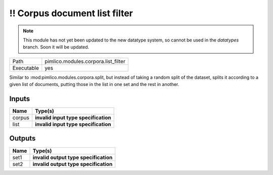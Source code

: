 !! Corpus document list filter
~~~~~~~~~~~~~~~~~~~~~~~~~~~~~~

.. py:module:: pimlico.modules.corpora.list_filter

.. note::

   This module has not yet been updated to the new datatype system, so cannot be used in the `datatypes` branch. Soon it will be updated.

+------------+-------------------------------------+
| Path       | pimlico.modules.corpora.list_filter |
+------------+-------------------------------------+
| Executable | yes                                 |
+------------+-------------------------------------+

Similar to :mod:pimlico.modules.corpora.split, but instead of taking a random split of the dataset, splits it
according to a given list of documents, putting those in the list in one set and the rest in another.

.. todo::

   Update to new datatypes system and add test pipeline


Inputs
======

+--------+--------------------------------------+
| Name   | Type(s)                              |
+========+======================================+
| corpus | **invalid input type specification** |
+--------+--------------------------------------+
| list   | **invalid input type specification** |
+--------+--------------------------------------+

Outputs
=======

+------+---------------------------------------+
| Name | Type(s)                               |
+======+=======================================+
| set1 | **invalid output type specification** |
+------+---------------------------------------+
| set2 | **invalid output type specification** |
+------+---------------------------------------+

